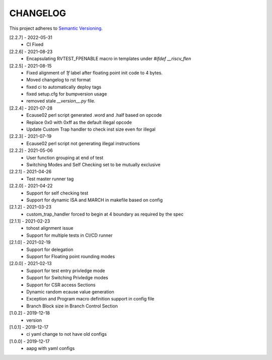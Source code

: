 CHANGELOG
=========

This project adheres to `Semantic Versioning <https://semver.org/spec/v2.0.0.html>`_.

[2.2.7] - 2022-05-31
  - CI Fixed

[2.2.6] - 2021-08-23
  - Encapsulating RVTEST_FPENABLE macro in templates under `#ifdef __riscv_flen`

[2.2.5] - 2021-08-15
  - Fixed alignment of `1f` label after floating point init code to 4 bytes.
  - Moved changelog to rst format
  - fixed ci to automatically deploy tags
  - fixed setup.cfg for bumpversion usage
  - removed stale `__version__.py` file.

[2.2.4] - 2021-07-28
  - Ecause02 perl script generated .word and .half based on opcode
  - Replace 0x0 with 0xff as the default illegal opcode
  - Update Custom Trap handler to check inst size even for illegal

[2.2.3] - 2021-07-19
  - Ecause02 perl script not generating illegal instructions

[2.2.2] - 2021-05-06
  - User function grouping at end of test
  - Switching Modes and Self Checking set to be mutually exclusive

[2.2.1] - 2021-04-26
  - Test master runner tag  

[2.2.0] - 2021-04-22
  - Support for self checking test  
  - Support for dynamic ISA and MARCH in makefile based on config  

[2.1.2] - 2021-03-23
  - custom_trap_handler forced to begin at 4 boundary as required by the spec

[2.1.1] - 2021-02-23
  - tohost alignment issue  
  - Support for multiple tests in CI/CD runner

[2.1.0] - 2021-02-19
  - Support for delegation  
  - Support for Floating point rounding modes

[2.0.0] - 2021-02-13
  - Support for test entry privledge mode  
  - Support for Switching Privledge modes
  - Support for CSR access Sections
  - Dynamic random ecause value generation    
  - Exception and Program macro definition support in config file  
  - Branch Block size in Branch Control Section  

[1.0.2] - 2019-12-18
  - version

[1.0.1] - 2019-12-17
  - ci yaml change to not have old configs

[1.0.0] - 2019-12-17
  - aapg with yaml configs

